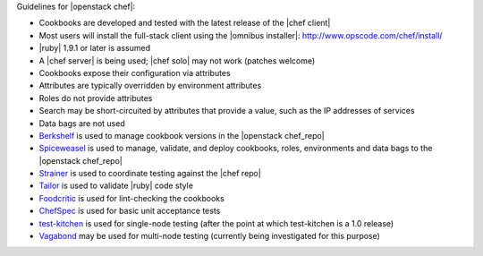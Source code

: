 .. The contents of this file are included in multiple topics.
.. This file should not be changed in a way that hinders its ability to appear in multiple documentation sets.

Guidelines for |openstack chef|:

* Cookbooks are developed and tested with the latest release of the |chef client|
* Most users will install the full-stack client using the |omnibus installer|: http://www.opscode.com/chef/install/
* |ruby| 1.9.1 or later is assumed
* A |chef server| is being used; |chef solo| may not work (patches welcome)
* Cookbooks expose their configuration via attributes
* Attributes are typically overridden by environment attributes
* Roles do not provide attributes
* Search may be short-circuited by attributes that provide a value, such as the IP addresses of services
* Data bags are not used
* `Berkshelf <http://berkshelf.com/>`_ is used to manage cookbook versions in the |openstack chef_repo|
* `Spiceweasel <https://github.com/mattray/spiceweasel>`_ is used to manage, validate, and deploy cookbooks, roles, environments and data bags to the |openstack chef_repo|
* `Strainer <https://github.com/customink/strainer>`_ is used to coordinate testing against the |chef repo|
* `Tailor <https://github.com/turboladen/tailor>`_ is used to validate |ruby| code style
* `Foodcritic <http://acrmp.github.io/foodcritic/>`_ is used for lint-checking the cookbooks
* `ChefSpec <https://github.com/acrmp/chefspec>`_ is used for basic unit acceptance tests
* `test-kitchen <https://github.com/opscode/test-kitchen>`_ is used for single-node testing (after the point at which test-kitchen is a 1.0 release)
* `Vagabond <https://github.com/chrisroberts/vagabond>`_ may be used for multi-node testing (currently being investigated for this purpose)
